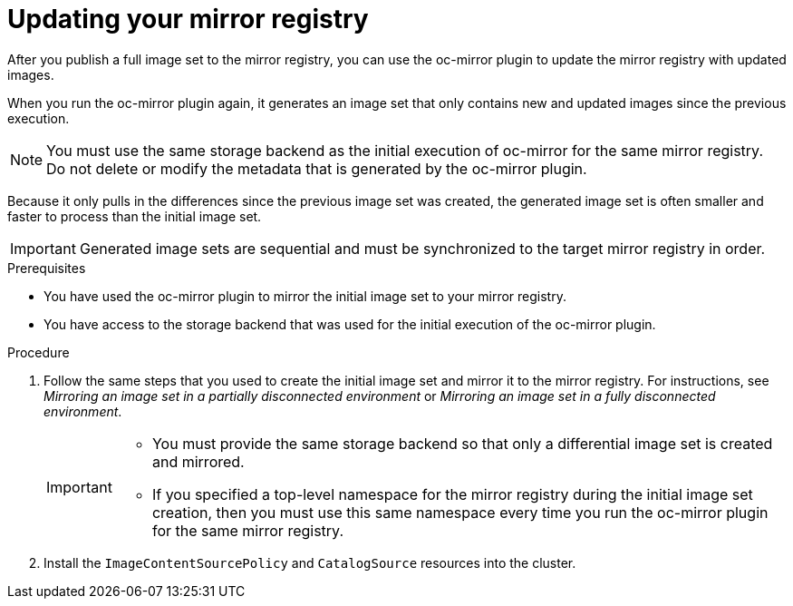 // Module included in the following assemblies:
//
// * installing/disconnected_install/installing-mirroring-disconnected.adoc

:_content-type: PROCEDURE
[id="oc-mirror-differential-updates_{context}"]
= Updating your mirror registry

After you publish a full image set to the mirror registry, you can use the oc-mirror plugin to update the mirror registry with updated images.

When you run the oc-mirror plugin again, it generates an image set that only contains new and updated images since the previous execution.

[NOTE]
====
You must use the same storage backend as the initial execution of oc-mirror for the same mirror registry. Do not delete or modify the metadata that is generated by the oc-mirror plugin.
====

Because it only pulls in the differences since the previous image set was created, the generated image set is often smaller and faster to process than the initial image set.

[IMPORTANT]
====
Generated image sets are sequential and must be synchronized to the target mirror registry in order.
====

.Prerequisites

* You have used the oc-mirror plugin to mirror the initial image set to your mirror registry.
* You have access to the storage backend that was used for the initial execution of the oc-mirror plugin.

.Procedure

. Follow the same steps that you used to create the initial image set and mirror it to the mirror registry. For instructions, see _Mirroring an image set in a partially disconnected environment_ or _Mirroring an image set in a fully disconnected environment_.
+
[IMPORTANT]
====
* You must provide the same storage backend so that only a differential image set is created and mirrored.
* If you specified a top-level namespace for the mirror registry during the initial image set creation, then you must use this same namespace every time you run the oc-mirror plugin for the same mirror registry.
====

. Install the `ImageContentSourcePolicy` and `CatalogSource` resources into the cluster.
